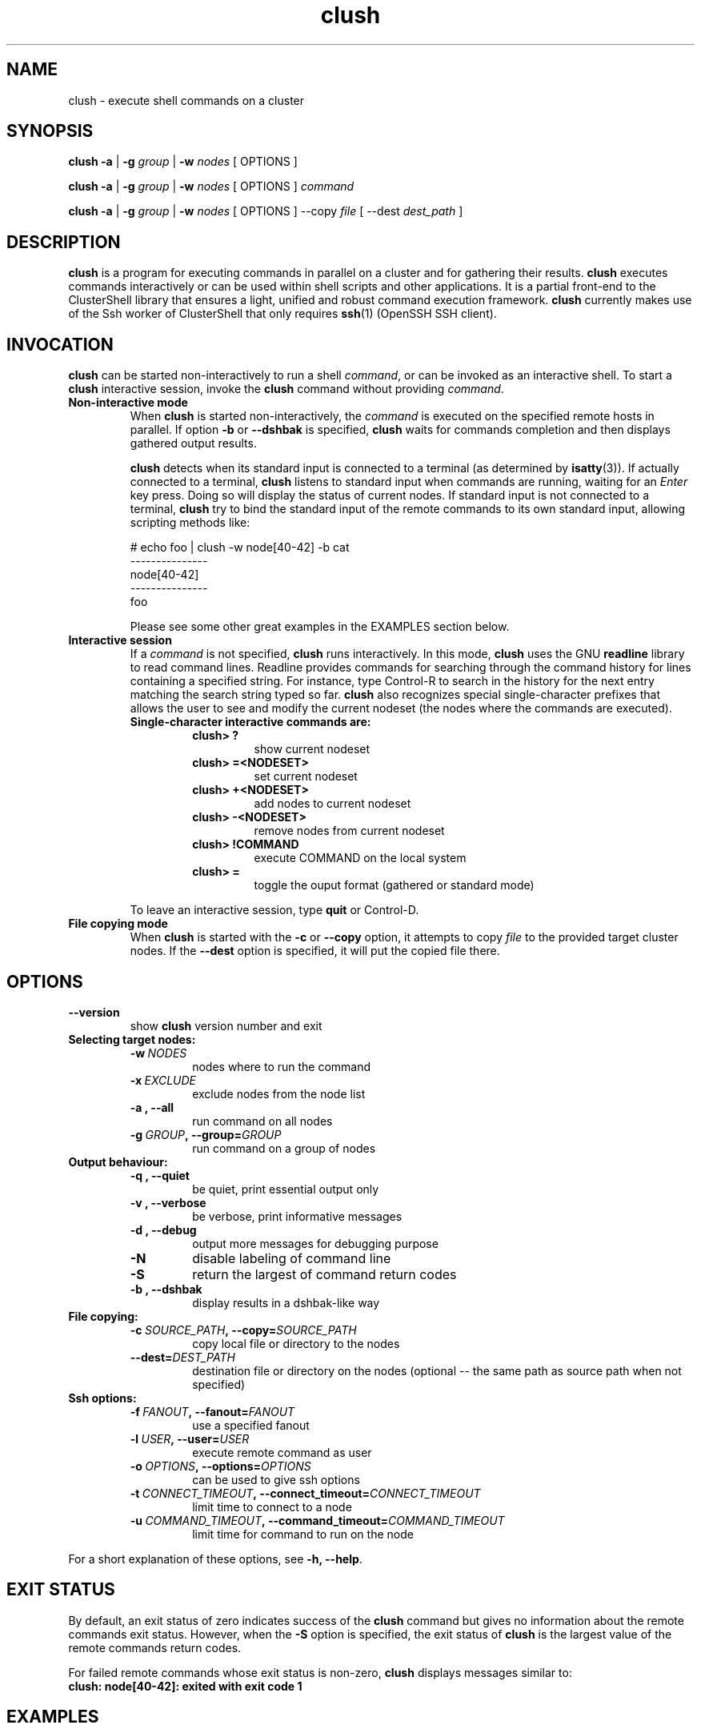 .\" Man page generated from reStructeredText.
.TH clush 1 "2009-11-10" "1.2" "ClusterShell User Manual"
.SH NAME
clush \- execute shell commands on a cluster

.nr rst2man-indent-level 0
.
.de1 rstReportMargin
\\$1 \\n[an-margin]
level \\n[rst2man-indent-level]
level magin: \\n[rst2man-indent\\n[rst2man-indent-level]]
-
\\n[rst2man-indent0]
\\n[rst2man-indent1]
\\n[rst2man-indent2]
..
.de1 INDENT
.\" .rstReportMargin pre:
. RS \\$1
. nr rst2man-indent\\n[rst2man-indent-level] \\n[an-margin]
. nr rst2man-indent-level +1
.\" .rstReportMargin post:
..
.de UNINDENT
. RE
.\" indent \\n[an-margin]
.\" old: \\n[rst2man-indent\\n[rst2man-indent-level]]
.nr rst2man-indent-level -1
.\" new: \\n[rst2man-indent\\n[rst2man-indent-level]]
.in \\n[rst2man-indent\\n[rst2man-indent-level]]u
..

.SH SYNOPSIS
\fBclush\fP \fB\-a\fP | \fB\-g\fP \fIgroup\fP | \fB\-w\fP \fInodes\fP  [ OPTIONS ]

\fBclush\fP \fB\-a\fP | \fB\-g\fP \fIgroup\fP | \fB\-w\fP \fInodes\fP  [ OPTIONS ] \fIcommand\fP

\fBclush\fP \fB\-a\fP | \fB\-g\fP \fIgroup\fP | \fB\-w\fP \fInodes\fP  [ OPTIONS ] \-\-copy
\fIfile\fP [ \-\-dest \fIdest_path\fP ]


.SH DESCRIPTION
\fBclush\fP is a program for executing commands in parallel on a cluster and for
gathering their results. \fBclush\fP executes commands interactively or can be
used within shell scripts and other applications.  It is a partial front\-end
to the ClusterShell library that ensures a light, unified and robust command
execution framework.  \fBclush\fP currently makes use of the Ssh worker of
ClusterShell that only requires \fBssh\fP(1) (OpenSSH SSH client).


.SH INVOCATION
\fBclush\fP can be started non\-interactively to run a shell \fIcommand\fP, or can
be invoked as an interactive shell. To start a \fBclush\fP interactive session,
invoke the \fBclush\fP command without providing \fIcommand\fP.

.INDENT 0.0

.TP
.B Non\-interactive mode
When \fBclush\fP is started non\-interactively, the \fIcommand\fP is executed on
the specified remote hosts in parallel. If option \fB\-b\fP or \fB\-\-dshbak\fP
is specified, \fBclush\fP waits for commands completion and then displays
gathered output results.

\fBclush\fP detects when its standard input is connected to a terminal (as
determined by \fBisatty\fP(3)). If actually connected to a terminal,
\fBclush\fP listens to standard input when commands are running, waiting for
an \fIEnter\fP key press. Doing so will display the status of current nodes.  If
standard input is not connected to a terminal, \fBclush\fP try to bind the
standard input of the remote commands to its own standard input, allowing
scripting methods like:


# echo foo | clush \-w node[40\-42] \-b cat
.br
\-\-\-\-\-\-\-\-\-\-\-\-\-\-\-
.br
node[40\-42]
.br
\-\-\-\-\-\-\-\-\-\-\-\-\-\-\-
.br
foo
.br

Please see some other great examples in the EXAMPLES section below.


.TP
.B Interactive session
If a \fIcommand\fP is not specified, \fBclush\fP runs interactively. In this mode,
\fBclush\fP uses the GNU \fBreadline\fP library to read command lines. Readline
provides commands for searching through the command history for lines
containing a specified string. For instance, type Control\-R to search in the
history for the next entry matching the search string typed so far.
\fBclush\fP also recognizes special single\-character prefixes that allows the
user to see and modify the current nodeset (the nodes where the commands are
executed).

.INDENT 7.0

.TP
.B Single\-character interactive commands are:
.INDENT 7.0

.TP
.B clush> ?
show current nodeset


.TP
.B clush> =<NODESET>
set current nodeset


.TP
.B clush> +<NODESET>
add nodes to current nodeset


.TP
.B clush> \-<NODESET>
remove nodes from current nodeset


.TP
.B clush> !COMMAND
execute COMMAND on the local system


.TP
.B clush> =
toggle the ouput format (gathered or standard mode)

.UNINDENT
.UNINDENT
To leave an interactive session, type \fBquit\fP or Control\-D.


.TP
.B File copying mode
When \fBclush\fP is started with the \fB\-c\fP or \fB\-\-copy\fP option, it attempts
to copy \fIfile\fP to the provided target cluster nodes. If the \fB\-\-dest\fP
option is specified, it will put the copied file there.

.UNINDENT

.SH OPTIONS
.INDENT 0.0

.TP
.B \-\-version
show \fBclush\fP version number and exit

.UNINDENT
.INDENT 0.0

.TP
.B Selecting target nodes:
.INDENT 7.0

.TP
.BI \-w\  NODES
nodes where to run the command


.TP
.BI \-x\  EXCLUDE
exclude nodes from the node list


.TP
.B \-a , \-\-all
run command on all nodes


.TP
.BI \-g\  GROUP ,\ \-\-group\fn= GROUP
run command on a group of nodes

.UNINDENT

.TP
.B Output behaviour:
.INDENT 7.0

.TP
.B \-q , \-\-quiet
be quiet, print essential output only


.TP
.B \-v , \-\-verbose
be verbose, print informative messages


.TP
.B \-d , \-\-debug
output more messages for debugging purpose


.TP
.B \-N
disable labeling of command line


.TP
.B \-S
return the largest of command return codes


.TP
.B \-b , \-\-dshbak
display results in a dshbak\-like way

.UNINDENT

.TP
.B File copying:
.INDENT 7.0

.TP
.BI \-c\  SOURCE_PATH ,\ \-\-copy\fn= SOURCE_PATH
copy local file or directory to the nodes


.TP
.BI \-\-dest\fn= DEST_PATH
destination file or directory on the nodes
(optional \-\- the same path as source path
when not specified)

.UNINDENT

.TP
.B Ssh options:
.INDENT 7.0

.TP
.BI \-f\  FANOUT ,\ \-\-fanout\fn= FANOUT
use a specified fanout


.TP
.BI \-l\  USER ,\ \-\-user\fn= USER
execute remote command as user


.TP
.BI \-o\  OPTIONS ,\ \-\-options\fn= OPTIONS
can be used to give ssh options


.TP
.BI \-t\  CONNECT_TIMEOUT ,\ \-\-connect_timeout\fn= CONNECT_TIMEOUT
limit time to connect to a node


.TP
.BI \-u\  COMMAND_TIMEOUT ,\ \-\-command_timeout\fn= COMMAND_TIMEOUT
limit time for command to run on the node

.UNINDENT
.UNINDENT
For a short explanation of these options, see \fB\-h, \-\-help\fP.


.SH EXIT STATUS
By default, an exit status of zero indicates success of the \fBclush\fP command
but gives no information about the remote commands exit status. However, when
the \fB\-S\fP option is specified, the exit status of \fBclush\fP is the largest
value of the remote commands return codes.

For failed remote commands whose exit status is non\-zero, \fBclush\fP displays
messages similar to:

.INDENT 0.0

.TP
.B clush: node[40\-42]: exited with exit code 1
.UNINDENT

.SH EXAMPLES
.INDENT 0.0

.TP
.B # clush \-w node[3\-5,62] uname \-r
Run command \fIuname \-r\fP on nodes: node3, node4, node5 and node62


.TP
.B # clush \-w node[3\-5,62] \-b uname \-r
Run command \fIuname \-r\fP on nodes[3\-5,62] and display gathered output results (\fBdshbak\fP\-like).


.TP
.B # ssh node32 find /etc/yum.repos.d \-type f | clush \-w node[40\-42] \-b xargs ls \-l
Search some files on node32 in /etc/yum.repos.d and use clush to list the matching ones on node[40\-42], and use \fB\-b\fP to display gathered results.

.UNINDENT

.SS All/NodeGroups examples
.INDENT 0.0

.TP
.B # clush \-a uname \-r
Run command \fIuname \-r\fP on all cluster nodes, see \fBclush.conf\fP(5) to setup all cluster nodes (\fInodes_all:\fP field).


.TP
.B # clush \-a \-x node[5,7] uname \-r
Run command \fIuname \-r\fP on all cluster nodes except on nodes node5 and node7.


.TP
.B # clush \-g oss modprobe lustre
Run command \fImodprobe lustre\fP on nodes from node group named \fIoss\fP, see \fBclush.conf\fP(5) to setup node groups (\fInodes_group:\fP field).

.UNINDENT

.SS Copy files
.INDENT 0.0

.TP
.B # clush \-w node[3\-5,62] \-\-copy /etc/motd
Copy local file \fI/etc/motd\fP to remote nodes node[3\-5,62].


.TP
.B # clush \-w node[3\-5,62] \-\-copy /etc/motd \-\-dest /tmp/motd
Copy local file \fI/etc/motd\fP to remote nodes node[3\-5,62] at path \fI/tmp/motd\fP.

.UNINDENT

.SH FILES
.INDENT 0.0

.TP
.B \fI/etc/clustershell/clush.conf\fP
System\-wide \fBclush\fP configuration file.


.TP
.B \fI~/.clush.conf\fP
This is the per\-user \fBclush\fP configuration file.


.TP
.B \fI~/.clush_history\fP
File in which interactive \fBclush\fP command history is saved.

.UNINDENT

.SH SEE ALSO
\fBnodeset\fP(1)
\fBreadline\fP(3)
\fBclush.conf\fP(5)


.SH BUG REPORTS
.INDENT 0.0

.TP
.B Use the following URL to submit a bug report or feedback:
\fI\%http://sourceforge.net/apps/trac/clustershell/report\fP

.UNINDENT

.SH AUTHOR
Stephane Thiell, CEA DAM  <stephane.thiell@cea.fr>

.SH COPYRIGHT
CeCILL-C V1

.\" Generated by docutils manpage writer on 2009-11-10 14:15.
.\" 

